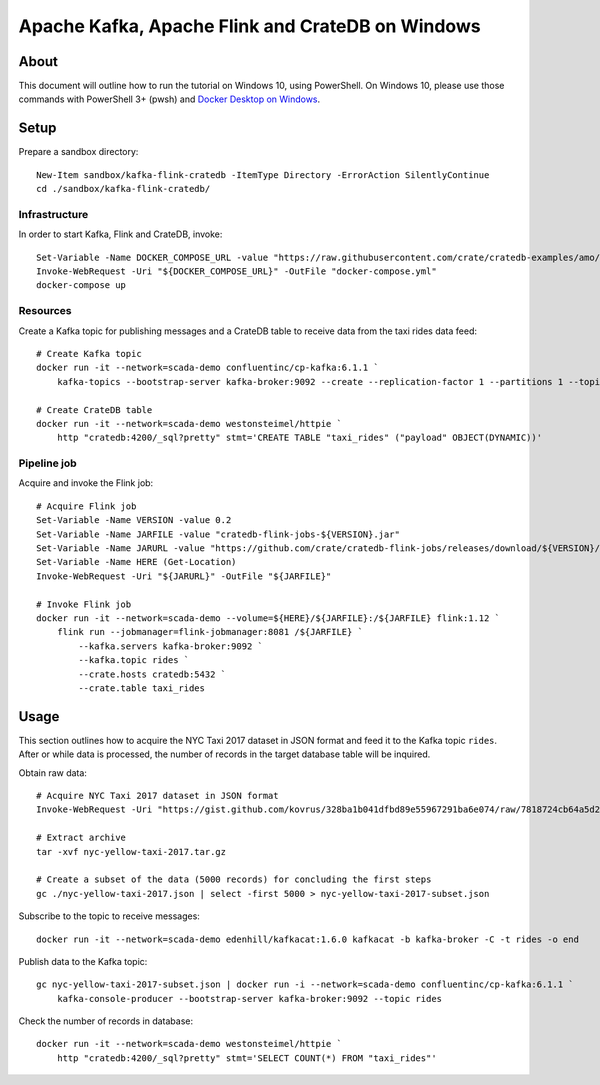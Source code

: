 #################################################
Apache Kafka, Apache Flink and CrateDB on Windows
#################################################

*****
About
*****

This document will outline how to run the tutorial on Windows 10, using PowerShell.
On Windows 10, please use those commands with PowerShell 3+ (pwsh) and `Docker Desktop on Windows`_.


*****
Setup
*****

Prepare a sandbox directory::

    New-Item sandbox/kafka-flink-cratedb -ItemType Directory -ErrorAction SilentlyContinue
    cd ./sandbox/kafka-flink-cratedb/


Infrastructure
==============

In order to start Kafka, Flink and CrateDB, invoke::

    Set-Variable -Name DOCKER_COMPOSE_URL -value "https://raw.githubusercontent.com/crate/cratedb-examples/amo/kafka-flink/spikes/kafka-flink/docker-compose.yml"
    Invoke-WebRequest -Uri "${DOCKER_COMPOSE_URL}" -OutFile "docker-compose.yml"
    docker-compose up

Resources
=========

Create a Kafka topic for publishing messages and a CrateDB table to receive
data from the taxi rides data feed::

    # Create Kafka topic
    docker run -it --network=scada-demo confluentinc/cp-kafka:6.1.1 `
        kafka-topics --bootstrap-server kafka-broker:9092 --create --replication-factor 1 --partitions 1 --topic rides

    # Create CrateDB table
    docker run -it --network=scada-demo westonsteimel/httpie `
        http "cratedb:4200/_sql?pretty" stmt='CREATE TABLE "taxi_rides" ("payload" OBJECT(DYNAMIC))'



Pipeline job
============

Acquire and invoke the Flink job::

    # Acquire Flink job
    Set-Variable -Name VERSION -value 0.2
    Set-Variable -Name JARFILE -value "cratedb-flink-jobs-${VERSION}.jar"
    Set-Variable -Name JARURL -value "https://github.com/crate/cratedb-flink-jobs/releases/download/${VERSION}/${JARFILE}"
    Set-Variable -Name HERE (Get-Location)
    Invoke-WebRequest -Uri "${JARURL}" -OutFile "${JARFILE}"

    # Invoke Flink job
    docker run -it --network=scada-demo --volume=${HERE}/${JARFILE}:/${JARFILE} flink:1.12 `
        flink run --jobmanager=flink-jobmanager:8081 /${JARFILE} `
            --kafka.servers kafka-broker:9092 `
            --kafka.topic rides `
            --crate.hosts cratedb:5432 `
            --crate.table taxi_rides


*****
Usage
*****

This section outlines how to acquire the NYC Taxi 2017 dataset in JSON format
and feed it to the Kafka topic ``rides``. After or while data is processed,
the number of records in the target database table will be inquired.

Obtain raw data::

    # Acquire NYC Taxi 2017 dataset in JSON format
    Invoke-WebRequest -Uri "https://gist.github.com/kovrus/328ba1b041dfbd89e55967291ba6e074/raw/7818724cb64a5d283db7f815737c9e198a22bee4/nyc-yellow-taxi-2017.tar.gz" -OutFile "nyc-yellow-taxi-2017.tar.gz"

    # Extract archive
    tar -xvf nyc-yellow-taxi-2017.tar.gz

    # Create a subset of the data (5000 records) for concluding the first steps
    gc ./nyc-yellow-taxi-2017.json | select -first 5000 > nyc-yellow-taxi-2017-subset.json

Subscribe to the topic to receive messages::

    docker run -it --network=scada-demo edenhill/kafkacat:1.6.0 kafkacat -b kafka-broker -C -t rides -o end

Publish data to the Kafka topic::

    gc nyc-yellow-taxi-2017-subset.json | docker run -i --network=scada-demo confluentinc/cp-kafka:6.1.1 `
        kafka-console-producer --bootstrap-server kafka-broker:9092 --topic rides

Check the number of records in database::

    docker run -it --network=scada-demo westonsteimel/httpie `
        http "cratedb:4200/_sql?pretty" stmt='SELECT COUNT(*) FROM "taxi_rides"'



.. _Docker Desktop on Windows: https://docs.docker.com/docker-for-windows/install/
